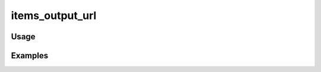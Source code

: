 ################
items_output_url
################

.. php:function:: items_output_url(string $output, array $otherParams = Array)

    Return a URL to an output page.
    
    :param string $output: 
    :param array $otherParams: 
    :returns: string

*****
Usage
*****



********
Examples
********




